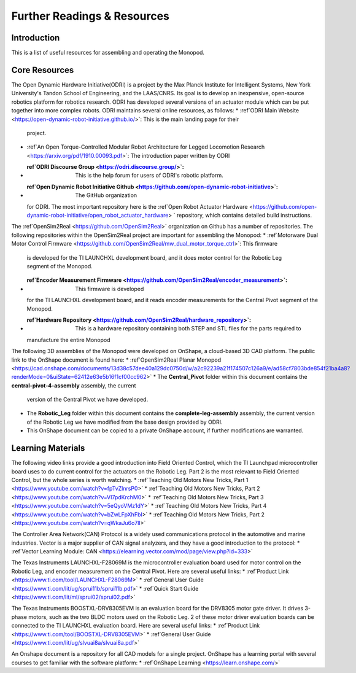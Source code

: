 Further Readings & Resources
============================

Introduction
------------

This is a list of useful resources for assembling and operating the Monopod.

Core Resources
--------------

The Open Dynamic Hardware Initiative(ODRI) is a project by the Max Planck Institute for Intelligent Systems, New York 
University's Tandon School of Engineering, and the LAAS/CNRS. Its goal is to develop an inexpensive, open-source 
robotics platform for robotics research. ODRI has developed several versions of an actuator module which can be put 
together into more complex robots. ODRI maintains several online resources, as follows:
* :ref`ODRI Main Website <https://open-dynamic-robot-initiative.github.io/>`: This is the main landing page for their 
  project.
* :ref`An Open Torque-Controlled Modular Robot Architecture for Legged Locomotion Research 
  <https://arxiv.org/pdf/1910.00093.pdf>`: The introduction paper written by ODRI
* :ref`ODRI Discourse Group <https://odri.discourse.group/>`: This is the help forum for users of ODRI's robotic platform.
* :ref`Open Dynamic Robot Initiative Github <https://github.com/open-dynamic-robot-initiative>`: The GitHub organization 
  for ODRI. The most important repository here is the :ref`Open Robot Actuator Hardware <https://github.com/open-dynamic-robot-initiative/open_robot_actuator_hardware>
  ` repository, which contains detailed build instructions.

The :ref`OpenSim2Real <https://github.com/OpenSim2Real>` organization on Github has a number of repositories. The 
following repositories within the OpenSim2Real project are important for assembling the Monopod:
* :ref`Motorware Dual Motor Control Firmware <https://github.com/OpenSim2Real/mw_dual_motor_torque_ctrl>`: This firmware
  is developed for the TI LAUNCHXL development board, and it does motor control for the Robotic Leg segment of the 
  Monopod.
* :ref`Encoder Measurement Firmware <https://github.com/OpenSim2Real/encoder_measurement>`: This firmware is developed
  for the TI LAUNCHXL development board, and it reads encoder measurements for the Central Pivot segment of the 
  Monopod.
* :ref`Hardware Repository <https://github.com/OpenSim2Real/hardware_repository>`: This is a hardware repository containing both STEP and STL files for the parts required to 
  manufacture the entire Monopod

The following 3D assemblies of the Monopod were developed on OnShape, a cloud-based 3D CAD platform. The public link 
to the OnShape document is found here: 
* :ref`OpenSim2Real Planar Monopod <https://cad.onshape.com/documents/13d38c57dee40a129dc0750d/w/a2c92239a21f174507c126a9/e/ad58cf7803bde854f21ba4a8?renderMode=0&uiState=62412e63e5b16f1cf00cc962>`
* The **Central_Pivot** folder within this document contains the **central-pivot-4-assembly** assembly, the current 
  version of the Central Pivot we have developed.
* The **Robotic_Leg** folder within this document contains the **complete-leg-assembly** assembly, the current version 
  of the Robotic Leg we have modified from the base design provided by ODRI.
* This OnShape document can be copied to a private OnShape account, if further modifications are warranted.

Learning Materials
------------------

The following video links provide a good introduction into Field Oriented Control, which the TI Launchpad 
microcontroller board uses to do current control for the actuators on the Robotic Leg. Part 2 is the most 
relevant to Field Oriented Control, but the whole series is worth watching.
* :ref`Teaching Old Motors New Tricks, Part 1 <https://www.youtube.com/watch?v=fpTvZlnrsP0>`
* :ref`Teaching Old Motors New Tricks, Part 2 <https://www.youtube.com/watch?v=VI7pdKrchM0>`
* :ref`Teaching Old Motors New Tricks, Part 3 <https://www.youtube.com/watch?v=5eQyoVMz1dY>`
* :ref`Teaching Old Motors New Tricks, Part 4 <https://www.youtube.com/watch?v=bZwLFpXhFbI>`
* :ref`Teaching Old Motors New Tricks, Part 2 <https://www.youtube.com/watch?v=qWkaJu6o7lI>`

The Controller Area Network(CAN) Protocol is a widely used communications protocol in the automotive and 
marine industries. Vector is a major supplier of CAN signal analyzers, and they have a good introduction
to the protocol:
* :ref`Vector Learning Module: CAN <https://elearning.vector.com/mod/page/view.php?id=333>`

The Texas Instruments LAUNCHXL-F28069M is the microcontroller evaluation board used for motor control on 
the Robotic Leg, and encoder measurement on the Central Pivot. Here are several useful links:
* :ref`Product Link <https://www.ti.com/tool/LAUNCHXL-F28069M>`
* :ref`General User Guide <https://www.ti.com/lit/ug/sprui11b/sprui11b.pdf>`
* :ref`Quick Start Guide <https://www.ti.com/lit/ml/sprui02/sprui02.pdf>`

The Texas Instruments BOOSTXL-DRV8305EVM is an evaluation board for the DRV8305 motor gate driver. It drives 
3-phase motors, such as the two BLDC motors used on the Robotic Leg. 2 of these motor driver evaluation boards 
can be connected to the TI LAUNCHXL evaluation board. Here are several useful links:
* :ref`Product Link <https://www.ti.com/tool/BOOSTXL-DRV8305EVM>`
* :ref`General User Guide <https://www.ti.com/lit/ug/slvuai8a/slvuai8a.pdf>`

An Onshape document is a repository for all CAD models for a single project. OnShape has a learning portal with 
several courses to get familiar with the software platform:
* :ref`OnShape Learning <https://learn.onshape.com/>`

